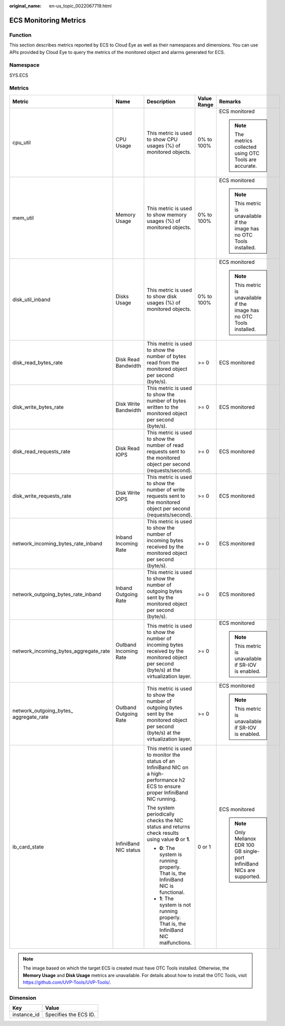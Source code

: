 :original_name: en-us_topic_0022067719.html

.. _en-us_topic_0022067719:

ECS Monitoring Metrics
======================

Function
--------

This section describes metrics reported by ECS to Cloud Eye as well as their namespaces and dimensions. You can use APIs provided by Cloud Eye to query the metrics of the monitored object and alarms generated for ECS.

Namespace
---------

SYS.ECS

Metrics
-------

+-----------------------------------------+-----------------------+--------------------------------------------------------------------------------------------------------------------------------------------+-------------+------------------------------------------------------------------------+
| Metric                                  | Name                  | Description                                                                                                                                | Value Range | Remarks                                                                |
+=========================================+=======================+============================================================================================================================================+=============+========================================================================+
| cpu_util                                | CPU Usage             | This metric is used to show CPU usages (%) of monitored objects.                                                                           | 0% to 100%  | ECS monitored                                                          |
|                                         |                       |                                                                                                                                            |             |                                                                        |
|                                         |                       |                                                                                                                                            |             | .. note::                                                              |
|                                         |                       |                                                                                                                                            |             |                                                                        |
|                                         |                       |                                                                                                                                            |             |    The metrics collected using OTC Tools are accurate.                 |
+-----------------------------------------+-----------------------+--------------------------------------------------------------------------------------------------------------------------------------------+-------------+------------------------------------------------------------------------+
| mem_util                                | Memory Usage          | This metric is used to show memory usages (%) of monitored objects.                                                                        | 0% to 100%  | ECS monitored                                                          |
|                                         |                       |                                                                                                                                            |             |                                                                        |
|                                         |                       |                                                                                                                                            |             | .. note::                                                              |
|                                         |                       |                                                                                                                                            |             |                                                                        |
|                                         |                       |                                                                                                                                            |             |    This metric is unavailable if the image has no OTC Tools installed. |
+-----------------------------------------+-----------------------+--------------------------------------------------------------------------------------------------------------------------------------------+-------------+------------------------------------------------------------------------+
| disk_util_inband                        | Disks Usage           | This metric is used to show disk usages (%) of monitored objects.                                                                          | 0% to 100%  | ECS monitored                                                          |
|                                         |                       |                                                                                                                                            |             |                                                                        |
|                                         |                       |                                                                                                                                            |             | .. note::                                                              |
|                                         |                       |                                                                                                                                            |             |                                                                        |
|                                         |                       |                                                                                                                                            |             |    This metric is unavailable if the image has no OTC Tools installed. |
+-----------------------------------------+-----------------------+--------------------------------------------------------------------------------------------------------------------------------------------+-------------+------------------------------------------------------------------------+
| disk_read_bytes_rate                    | Disk Read Bandwidth   | This metric is used to show the number of bytes read from the monitored object per second (byte/s).                                        | >= 0        | ECS monitored                                                          |
+-----------------------------------------+-----------------------+--------------------------------------------------------------------------------------------------------------------------------------------+-------------+------------------------------------------------------------------------+
| disk_write_bytes_rate                   | Disk Write Bandwidth  | This metric is used to show the number of bytes written to the monitored object per second (byte/s).                                       | >= 0        | ECS monitored                                                          |
+-----------------------------------------+-----------------------+--------------------------------------------------------------------------------------------------------------------------------------------+-------------+------------------------------------------------------------------------+
| disk_read_requests_rate                 | Disk Read IOPS        | This metric is used to show the number of read requests sent to the monitored object per second (requests/second).                         | >= 0        | ECS monitored                                                          |
+-----------------------------------------+-----------------------+--------------------------------------------------------------------------------------------------------------------------------------------+-------------+------------------------------------------------------------------------+
| disk_write_requests_rate                | Disk Write IOPS       | This metric is used to show the number of write requests sent to the monitored object per second (requests/second).                        | >= 0        | ECS monitored                                                          |
+-----------------------------------------+-----------------------+--------------------------------------------------------------------------------------------------------------------------------------------+-------------+------------------------------------------------------------------------+
| network_incoming_bytes_rate_inband      | Inband Incoming Rate  | This metric is used to show the number of incoming bytes received by the monitored object per second (byte/s).                             | >= 0        | ECS monitored                                                          |
+-----------------------------------------+-----------------------+--------------------------------------------------------------------------------------------------------------------------------------------+-------------+------------------------------------------------------------------------+
| network_outgoing_bytes_rate_inband      | Inband Outgoing Rate  | This metric is used to show the number of outgoing bytes sent by the monitored object per second (byte/s).                                 | >= 0        | ECS monitored                                                          |
+-----------------------------------------+-----------------------+--------------------------------------------------------------------------------------------------------------------------------------------+-------------+------------------------------------------------------------------------+
| network_incoming_bytes_aggregate_rate   | Outband Incoming Rate | This metric is used to show the number of incoming bytes received by the monitored object per second (byte/s) at the virtualization layer. | >= 0        | ECS monitored                                                          |
|                                         |                       |                                                                                                                                            |             |                                                                        |
|                                         |                       |                                                                                                                                            |             | .. note::                                                              |
|                                         |                       |                                                                                                                                            |             |                                                                        |
|                                         |                       |                                                                                                                                            |             |    This metric is unavailable if SR-IOV is enabled.                    |
+-----------------------------------------+-----------------------+--------------------------------------------------------------------------------------------------------------------------------------------+-------------+------------------------------------------------------------------------+
| network_outgoing_bytes\_ aggregate_rate | Outband Outgoing Rate | This metric is used to show the number of outgoing bytes sent by the monitored object per second (byte/s) at the virtualization layer.     | >= 0        | ECS monitored                                                          |
|                                         |                       |                                                                                                                                            |             |                                                                        |
|                                         |                       |                                                                                                                                            |             | .. note::                                                              |
|                                         |                       |                                                                                                                                            |             |                                                                        |
|                                         |                       |                                                                                                                                            |             |    This metric is unavailable if SR-IOV is enabled.                    |
+-----------------------------------------+-----------------------+--------------------------------------------------------------------------------------------------------------------------------------------+-------------+------------------------------------------------------------------------+
| ib_card_state                           | InfiniBand NIC status | This metric is used to monitor the status of an InfiniBand NIC on a high-performance h2 ECS to ensure proper InfiniBand NIC running.       | 0 or 1      | ECS monitored                                                          |
|                                         |                       |                                                                                                                                            |             |                                                                        |
|                                         |                       | The system periodically checks the NIC status and returns check results using value **0** or **1**.                                        |             | .. note::                                                              |
|                                         |                       |                                                                                                                                            |             |                                                                        |
|                                         |                       | -  **0**: The system is running properly. That is, the InfiniBand NIC is functional.                                                       |             |    Only Mellanox EDR 100 GB single-port InfiniBand NICs are supported. |
|                                         |                       | -  **1**: The system is not running properly. That is, the InfiniBand NIC malfunctions.                                                    |             |                                                                        |
+-----------------------------------------+-----------------------+--------------------------------------------------------------------------------------------------------------------------------------------+-------------+------------------------------------------------------------------------+

.. note::

   The image based on which the target ECS is created must have OTC Tools installed. Otherwise, the **Memory Usage** and **Disk Usage** metrics are unavailable. For details about how to install the OTC Tools, visit https://github.com/UVP-Tools/UVP-Tools/.

Dimension
---------

=========== =====================
Key         Value
=========== =====================
instance_id Specifies the ECS ID.
=========== =====================
